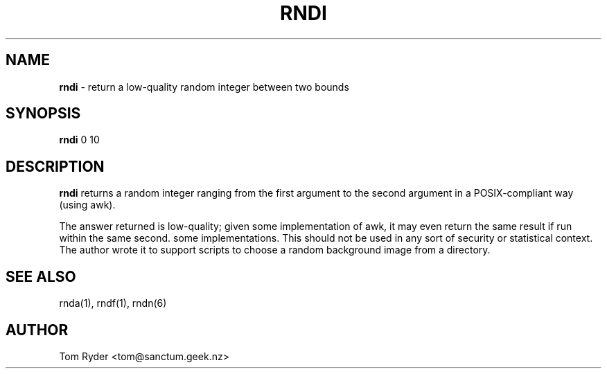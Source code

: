 .TH RNDI 1 "August 2016" "Manual page for rndi"
.SH NAME
.B rndi
\- return a low-quality random integer between two bounds
.SH SYNOPSIS
.B rndi
0 10
.SH DESCRIPTION
.B rndi
returns a random integer ranging from the first argument to the second argument
in a POSIX-compliant way (using awk).
.P
The answer returned is low-quality; given some implementation of awk, it may
even return the same result if run within the same second. some
implementations. This should not be used in any sort of security or statistical
context. The author wrote it to support scripts to choose a random background
image from a directory.
.SH SEE ALSO
rnda(1), rndf(1), rndn(6)
.SH AUTHOR
Tom Ryder <tom@sanctum.geek.nz>
